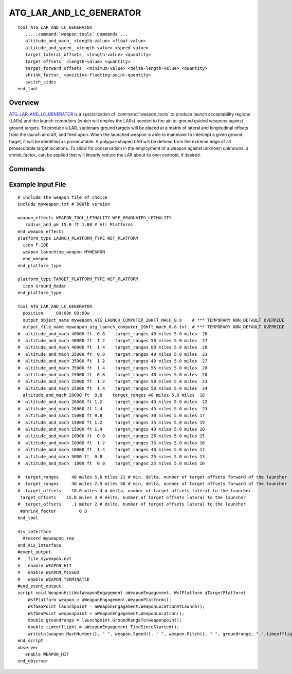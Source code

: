.. ****************************************************************************
.. CUI
..
.. The Advanced Framework for Simulation, Integration, and Modeling (AFSIM)
..
.. The use, dissemination or disclosure of data in this file is subject to
.. limitation or restriction. See accompanying README and LICENSE for details.
.. ****************************************************************************

ATG_LAR_AND_LC_GENERATOR
------------------------

.. model:: tool ATG_LAR_AND_LC_GENERATOR

.. parsed-literal::

   tool ATG_LAR_AND_LC_GENERATOR
      ... :command:`weapon_tools` Commands ...
      altitude_and_mach_ <length-value> <float-value>
      altitude_and_speed_ <length-value> <speed-value>
      target_lateral_offsets_ <length-value> <quantity>
      target_offsets_ <length-value> <quantity>
      target_forward_offsets_ <minimum-value> <delta-length-value> <quantity>
      shrink_factor_ <positive-floating-point-quantity>
      switch_sides
   end_tool   
   
Overview
========

ATG_LAR_AND_LC_GENERATOR_ is a specialization of :command:`weapon_tools` to produce launch acceptability regions (LARs) and
the launch computers (which will employ the LARs) needed to fire air-to-ground guided weapons against ground targets. 
To produce a LAR, stationary ground targets will be placed at a matrix of lateral and longitudinal offsets from the
launch aircraft, and fired upon.  When the launched weapon is able to maneuver to intercept a given ground target, it
will be identified as prosecutable.  A polygon-shaped LAR will be defined from the extreme edge of all prosecutable
target locations.  To allow for conservatism in the employment of a weapon against unknown unknowns, a
shrink_factor_ can be applied that will linearly reduce the LAR about its own centroid, if desired.

.. block:: ATG_LAR_AND_LC_GENERATOR

Commands
========

.. command:: altitude_and_mach <length-value> <float-value>
   
   Provide the altitude and mach number of the air-to-ground weapon firing.  Functionally equivalent to
   altitude_and_speed_.  Multiple launch conditions will be accepted.

.. command:: altitude_and_speed <length-value> <speed-value>
   
   Provide the launch platform speed for the air-to-air missile firing.  Multiple launch conditions will be accepted.

.. command:: target_lateral_offsets <length-value> <quantity>
   
   Provide the length and quantity of lateral offsets (from the centerline of the launch platform) at which ground targets
   will be placed and fired upon.  Zero lateral offset from the launch aircraft (target on the centerline of the launch
   aircraft) is always tested, and the LAR is assumed to be symmetric about the lateral plane of the launch aircraft.
   
   Default:  500.0 meters, 5 offsets

.. command:: target_offsets <length-value> <quantity>
   
   Synonym for "target_lateral_offsets" as above (for backward compatibility).

.. command:: target_forward_offsets <minimum-value> <delta-length-value> <quantity>
   
   Provide the minimum forward offset (most negative; a negative number is allowed), delta length, and quantity of target
   offsets (from the launch platform) at which ground targets will be placed and fired upon.  If the LAR is expected to
   contain points behind the current aircraft location, then the minimum value must be less than zero. lateral offset from
   the launch aircraft (target on the centerline of the launch aircraft) is always tested, and the LAR is assumed to be
   symmetric about the lateral plane of the launch aircraft.
   
   Default:  1000.0 meters (minimum), 500.0 meters (delta), 10 offsets

.. command:: shrink_factor <positive-floating-point-quantity>
   
   Supply a factor (0.0 < factor < 1.0) to reduce the LAR size to apply conservatism in the employment of the weapon.
   
   Default:  1.0

.. command:: switch_sides
   
   The default output of the resultant replay file shows the output on the right side of the launching platform. This
   command switches the output to the left side.

Example Input File
==================

::


   # include the weapon file of choice
   include myweapon.txt # 500lb version

   weapon_effects WEAPON_TOOL_LETHALITY WSF_GRADUATED_LETHALITY
      radius_and_pk 15.0 ft 1.00 # All Platforms
   end_weapon_effects
   platform_type LAUNCH_PLATFORM_TYPE WSF_PLATFORM
     icon F-18E
     weapon launching_weapon MYWEAPON
     end_weapon
   end_platform_type

   platform_type TARGET_PLATFORM_TYPE WSF_PLATFORM
     icon Ground_Radar
   end_platform_type

   tool ATG_LAR_AND_LC_GENERATOR
     position     00:00n 00:00w
     output_object_name myweapon_ATG_LAUNCH_COMPUTER_20KFT_MACH_0.8    # *** TEMPORARY NON_DEFAULT OVERRIDE
     output_file_name myweapon_atg_launch_computer_20kft_mach_0.8.txt  # *** TEMPORARY NON_DEFAULT OVERRIDE
   #  altitude_and_mach 40000 ft  0.8    target_ranges 40 miles 5.0 miles  26
   #  altitude_and_mach 40000 ft  1.2    target_ranges 50 miles 5.0 miles  27
   #  altitude_and_mach 40000 ft  1.4    target_ranges 60 miles 5.0 miles  28
   #  altitude_and_mach 35000 ft  0.8    target_ranges 40 miles 5.0 miles  23
   #  altitude_and_mach 35000 ft  1.2    target_ranges 40 miles 5.0 miles  27
   #  altitude_and_mach 35000 ft  1.4    target_ranges 55 miles 5.0 miles  28
   #  altitude_and_mach 25000 ft  0.8    target_ranges 40 miles 5.0 miles  20
   #  altitude_and_mach 25000 ft  1.2    target_ranges 50 miles 5.0 miles  23
   #  altitude_and_mach 25000 ft  1.4    target_ranges 50 miles 5.0 miles  24
     altitude_and_mach 20000 ft  0.8    target_ranges 40 miles 5.0 miles  18
   #  altitude_and_mach 20000 ft 1.2     target_ranges 40 miles 5.0 miles  22
   #  altitude_and_mach 20000 ft 1.4     target_ranges 45 miles 5.0 miles  23
   #  altitude_and_mach 15000 ft 0.8     target_ranges 30 miles 5.0 miles 17
   #  altitude_and_mach 15000 ft 1.2     target_ranges 35 miles 5.0 miles 19
   #  altitude_and_mach 15000 ft 1.4     target_ranges 40 miles 5.0 miles 20
   #  altitude_and_mach 10000 ft  0.8    target_ranges 25 miles 5.0 miles 15
   #  altitude_and_mach 10000 ft  1.2    target_ranges 35 miles 5.0 miles 16
   #  altitude_and_mach 10000 ft  1.4    target_ranges 40 miles 5.0 miles 17
   #  altitude_and_mach 5000 ft  0.8     target_ranges 25 miles 5.0 miles 13
   #  altitude_and_mach  1000 ft  0.8    target_ranges 25 miles 5.0 miles 10

   #  target_ranges     40 miles 5.0 miles 21 # min, delta, number of target offsets forward of the launcher
   #  target_ranges     40 miles 2.5 miles 50 # min, delta, number of target offsets forward of the launcher
   #  target_offsets    10.0 miles 4 # delta, number of target offsets lateral to the launcher
    target_offsets    15.0 miles 3 # delta, number of target offsets lateral to the launcher
   #  target_offsets    .1 meter 2 # delta, number of target offsets lateral to the launcher
    #shrink_factor         0.8
   end_tool

   dis_interface
     #record myweapon.rep
   end_dis_interface
   #event_output
   #   file myweapon.evt
   #   enable WEAPON_HIT
   #   enable WEAPON_MISSED
   #   enable WEAPON_TERMINATED
   #end_event_output
   script void WeaponHit(WsfWeaponEngagement aWeaponEngagement, WsfPlatform aTargetPlatform)
       WsfPlatform weapon = aWeaponEngagement.WeaponPlatform();
       WsfGeoPoint launchpoint = aWeaponEngagement.WeaponLocationAtLaunch();
       WsfGeoPoint weaponpoint = aWeaponEngagement.WeaponLocation();
       double groundrange = launchpoint.GroundRangeTo(weaponpoint);
       double timeofflight = aWeaponEngagement.TimeSinceStarted();
       writeln(weapon.MachNumber(), " ", weapon.Speed(), " ", weapon.Pitch(), " ", groundrange, " ",timeofflight);
   end_script
   observer
      enable WEAPON_HIT
   end_observer

